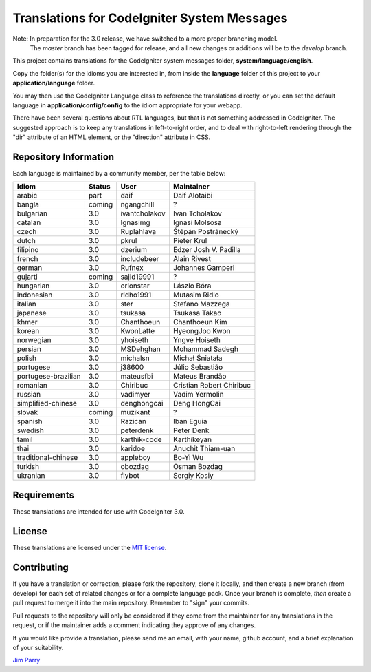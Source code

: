 ############################################
Translations for CodeIgniter System Messages
############################################

Note: In preparation for the 3.0 release, we have switched to a more proper branching model. 
    The *master* branch has been tagged for release, and all new changes or additions will be to the *develop* branch.

This project contains translations for the CodeIgniter 
system messages folder, **system/language/english**.

Copy the folder(s) for the idioms you are interested in,
from inside the **language** folder of this project to your 
**application/language** folder.

You may then use the CodeIgniter Language class to reference the translations
directly, or you can set the default language in **application/config/config**
to the idiom appropriate for your webapp.

There have been several questions about RTL languages, but that is not
something addressed in CodeIgniter. The suggested approach is to keep any
translations in left-to-right order, and to deal with right-to-left
rendering through the "dir" attribute of an HTML element, or the "direction"
attribute in CSS.

**********************
Repository Information
**********************

Each language is maintained by a community member, per the table below:

=======================  ===========  ==============  =========================
Idiom                    Status       User            Maintainer
=======================  ===========  ==============  =========================
arabic                   part         daif            Daif Alotaibi
bangla                   coming       ngangchill      ?
bulgarian                3.0          ivantcholakov   Ivan Tcholakov
catalan                  3.0          Ignasimg        Ignasi Molsosa
czech                    3.0          Ruplahlava      Štěpán Postránecký
dutch                    3.0          pkrul           Pieter Krul
filipino                 3.0          dzerium         Edzer Josh V. Padilla
french                   3.0          includebeer     Alain Rivest
german                   3.0          Rufnex          Johannes Gamperl
gujarti                  coming       sajid19991      ?
hungarian                3.0          orionstar       Lászlo Bóra
indonesian               3.0          ridho1991       Mutasim Ridlo
italian                  3.0          ster            Stefano Mazzega
japanese                 3.0          tsukasa         Tsukasa Takao
khmer                    3.0          Chanthoeun      Chanthoeun Kim
korean                   3.0          KwonLatte       HyeongJoo Kwon
norwegian                3.0          yhoiseth        Yngve Hoiseth
persian                  3.0          MSDehghan       Mohammad Sadegh
polish                   3.0          michalsn        Michał Śniatała
portugese                3.0          j38600          Júlio Sebastião
portugese-brazilian      3.0          mateusfbi       Mateus Brandão
romanian                 3.0          Chiribuc        Cristian Robert Chiribuc
russian                  3.0          vadimyer        Vadim Yermolin
simplified-chinese       3.0          denghongcai     Deng HongCai
slovak                   coming       muzikant        ?
spanish                  3.0          Razican         Iban Eguia
swedish                  3.0          peterdenk       Peter Denk
tamil                    3.0          karthik-code    Karthikeyan
thai                     3.0          karidoe         Anuchit Thiam-uan
traditional-chinese      3.0          appleboy        Bo-Yi Wu
turkish                  3.0          obozdag         Osman Bozdag
ukranian                 3.0          flybot          Sergiy Kosiy
=======================  ===========  ==============  =========================

************
Requirements
************

These translations are intended for use with CodeIgniter 3.0.

*******
License
*******

These translations are licensed under the `MIT license <license.txt>`_.

************
Contributing
************

If you have a translation or correction, please fork the repository, clone it
locally, and then create a new branch (from develop) 
for each set of related changes or for
a complete language pack. Once your branch is complete, *then* create a pull 
request to merge it into the main repository. Remember to "sign" your commits.

Pull requests to the repository will only be considered if they come from 
the maintainer for any translations in the request, or if the maintainer
adds a comment indicating they approve of any changes.

If you would like provide a translation, please send me an email, with
your name, github account, and a brief explanation of your suitability.

`Jim Parry <jim_parry@bcit.ca>`_
